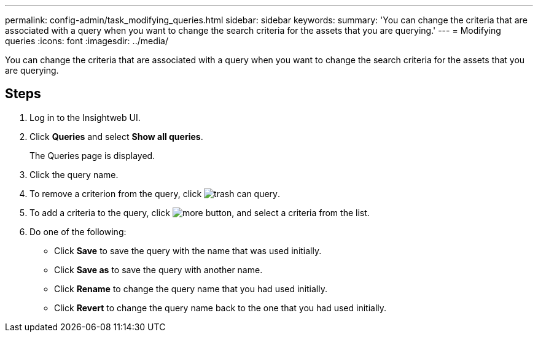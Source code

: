 ---
permalink: config-admin/task_modifying_queries.html
sidebar: sidebar
keywords: 
summary: 'You can change the criteria that are associated with a query when you want to change the search criteria for the assets that you are querying.'
---
= Modifying queries
:icons: font
:imagesdir: ../media/

[.lead]
You can change the criteria that are associated with a query when you want to change the search criteria for the assets that you are querying.

== Steps

. Log in to the Insightweb UI.
. Click *Queries* and select *Show all queries*.
+
The Queries page is displayed.

. Click the query name.
. To remove a criterion from the query, click image:../media/trash_can_query.gif[].
. To add a criteria to the query, click image:../media/more_button.gif[], and select a criteria from the list.
. Do one of the following:
 ** Click *Save* to save the query with the name that was used initially.
 ** Click *Save as* to save the query with another name.
 ** Click *Rename* to change the query name that you had used initially.
 ** Click *Revert* to change the query name back to the one that you had used initially.
